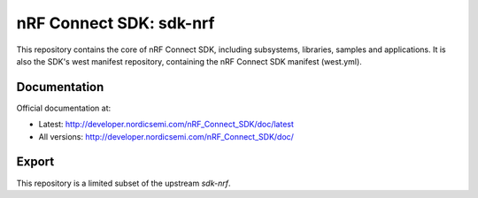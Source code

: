nRF Connect SDK: sdk-nrf
########################

This repository contains the core of nRF Connect SDK, including subsystems,
libraries, samples and applications.
It is also the SDK's west manifest repository, containing the nRF Connect SDK
manifest (west.yml).

Documentation
*************

Official documentation at:

* Latest: http://developer.nordicsemi.com/nRF_Connect_SDK/doc/latest
* All versions: http://developer.nordicsemi.com/nRF_Connect_SDK/doc/

Export
******

This repository is a limited subset of the upstream `sdk-nrf`.
